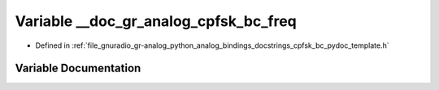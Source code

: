 .. _exhale_variable_cpfsk__bc__pydoc__template_8h_1a1ea38b08e89cdc7f056f9fb4c3d83ebc:

Variable __doc_gr_analog_cpfsk_bc_freq
======================================

- Defined in :ref:`file_gnuradio_gr-analog_python_analog_bindings_docstrings_cpfsk_bc_pydoc_template.h`


Variable Documentation
----------------------


.. doxygenvariable:: __doc_gr_analog_cpfsk_bc_freq
   :project: gnuradio